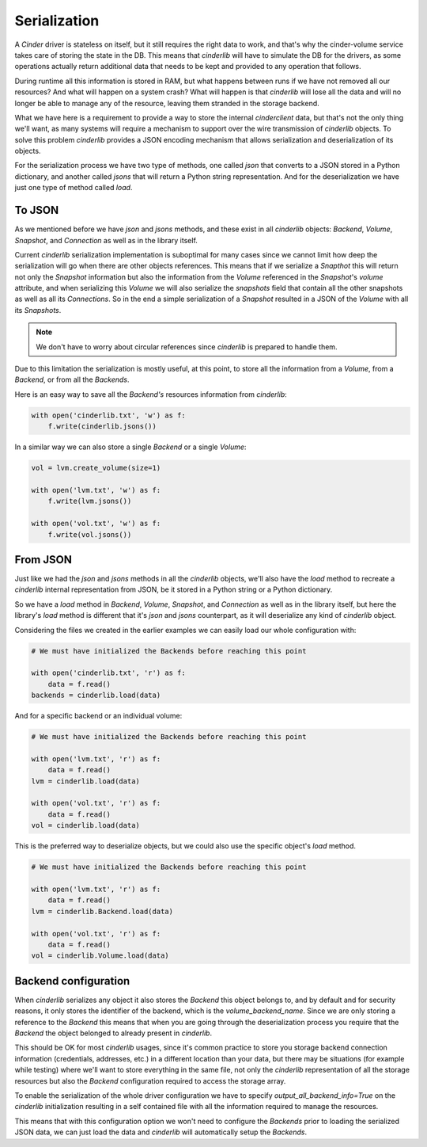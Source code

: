 =============
Serialization
=============

A *Cinder* driver is stateless on itself, but it still requires the right data
to work, and that's why the cinder-volume service takes care of storing the
state in the DB.  This means that *cinderlib* will have to simulate the DB for
the drivers, as some operations actually return additional data that needs to
be kept and provided to any operation that follows.

During runtime all this information is stored in RAM, but what happens between
runs if we have not removed all our resources?  And what will happen on a
system crash?  What will happen is that *cinderlib* will lose all the data and
will no longer be able to manage any of the resource, leaving them stranded in
the storage backend.

What we have here is a requirement to provide a way to store the internal
*cinderclient* data, but that's not the only thing we'll want, as many systems
will require a mechanism to support over the wire transmission of *cinderlib*
objects.  To solve this problem *cinderlib* provides a JSON encoding mechanism
that allows serialization and deserialization of its objects.

For the serialization process we have two type of methods, one called `json`
that converts to a JSON stored in a Python dictionary, and another called
`jsons` that will return a Python string representation.  And for the
deserialization we have just one type of method called `load`.

To JSON
-------

As we mentioned before we have `json` and `jsons` methods, and these exist in
all *cinderlib* objects: *Backend*, *Volume*, *Snapshot*, and *Connection* as
well as in the library itself.

Current *cinderlib* serialization implementation is suboptimal for many cases
since we cannot limit how deep the serialization will go when there are other
objects references.  This means that if we serialize a *Snapthot* this will
return not only the *Snapshot* information but also the information from the
*Volume* referenced in the *Snapshot*'s `volume` attribute, and when
serializing this *Volume* we will also serialize the `snapshots` field that
contain all the other snapshots as well as all its *Connections*.  So in the
end a simple serialization of a *Snapshot* resulted in a JSON of the *Volume*
with all its *Snapshots*.

.. note::

    We don't have to worry about circular references since *cinderlib* is
    prepared to handle them.

Due to this limitation the serialization is mostly useful, at this point, to
store all the information from a *Volume*, from a *Backend*, or from all the
*Backends*.

Here is an easy way to save all the *Backend's* resources information from
*cinderlib*:

.. code-block:: python

    with open('cinderlib.txt', 'w') as f:
        f.write(cinderlib.jsons())

In a similar way we can also store a single *Backend* or a single *Volume*:

.. code-block:: python

    vol = lvm.create_volume(size=1)

    with open('lvm.txt', 'w') as f:
        f.write(lvm.jsons())

    with open('vol.txt', 'w') as f:
        f.write(vol.jsons())

From JSON
---------

Just like we had the `json` and `jsons` methods in all the *cinderlib* objects,
we'll also have the `load` method to recreate a *cinderlib* internal
representation from JSON, be it stored in a Python string or a Python
dictionary.

So we have a `load` method in *Backend*, *Volume*, *Snapshot*, and *Connection*
as well as in the library itself, but here the library's `load` method is
different that it's `json` and `jsons` counterpart, as it will deserialize any
kind of *cinderlib* object.

Considering the files we created in the earlier examples we can easily load our
whole configuration with:

.. code-block:: python

    # We must have initialized the Backends before reaching this point

    with open('cinderlib.txt', 'r') as f:
        data = f.read()
    backends = cinderlib.load(data)

And for a specific backend or an individual volume:

.. code-block:: python

    # We must have initialized the Backends before reaching this point

    with open('lvm.txt', 'r') as f:
        data = f.read()
    lvm = cinderlib.load(data)

    with open('vol.txt', 'r') as f:
        data = f.read()
    vol = cinderlib.load(data)

This is the preferred way to deserialize objects, but we could also use the
specific object's `load` method.

.. code-block:: python

    # We must have initialized the Backends before reaching this point

    with open('lvm.txt', 'r') as f:
        data = f.read()
    lvm = cinderlib.Backend.load(data)

    with open('vol.txt', 'r') as f:
        data = f.read()
    vol = cinderlib.Volume.load(data)

Backend configuration
---------------------

When *cinderlib* serializes any object it also stores the *Backend* this object
belongs to, and by default and for security reasons, it only stores the
identifier of the backend, which is the `volume_backend_name`.  Since we are
only storing a reference to the *Backend* this means that when you are going
through the deserialization process you require that the *Backend* the object
belonged to already present in *cinderlib*.

This should be OK for most *cinderlib* usages, since it's common practice to
store you storage backend connection information (credentials, addresses, etc.)
in a different location than your data, but there may be situations (for
example while testing) where we'll want to store everything in the same file,
not only the *cinderlib* representation of all the storage resources but also
the *Backend* configuration required to access the storage array.

To enable the serialization of the whole driver configuration we have to
specify `output_all_backend_info=True` on the *cinderlib* initialization
resulting in a self contained file with all the information required to manage
the resources.

This means that with this configuration option we won't need to configure the
*Backends* prior to loading the serialized JSON data, we can just load the data
and *cinderlib* will automatically setup the *Backends*.
